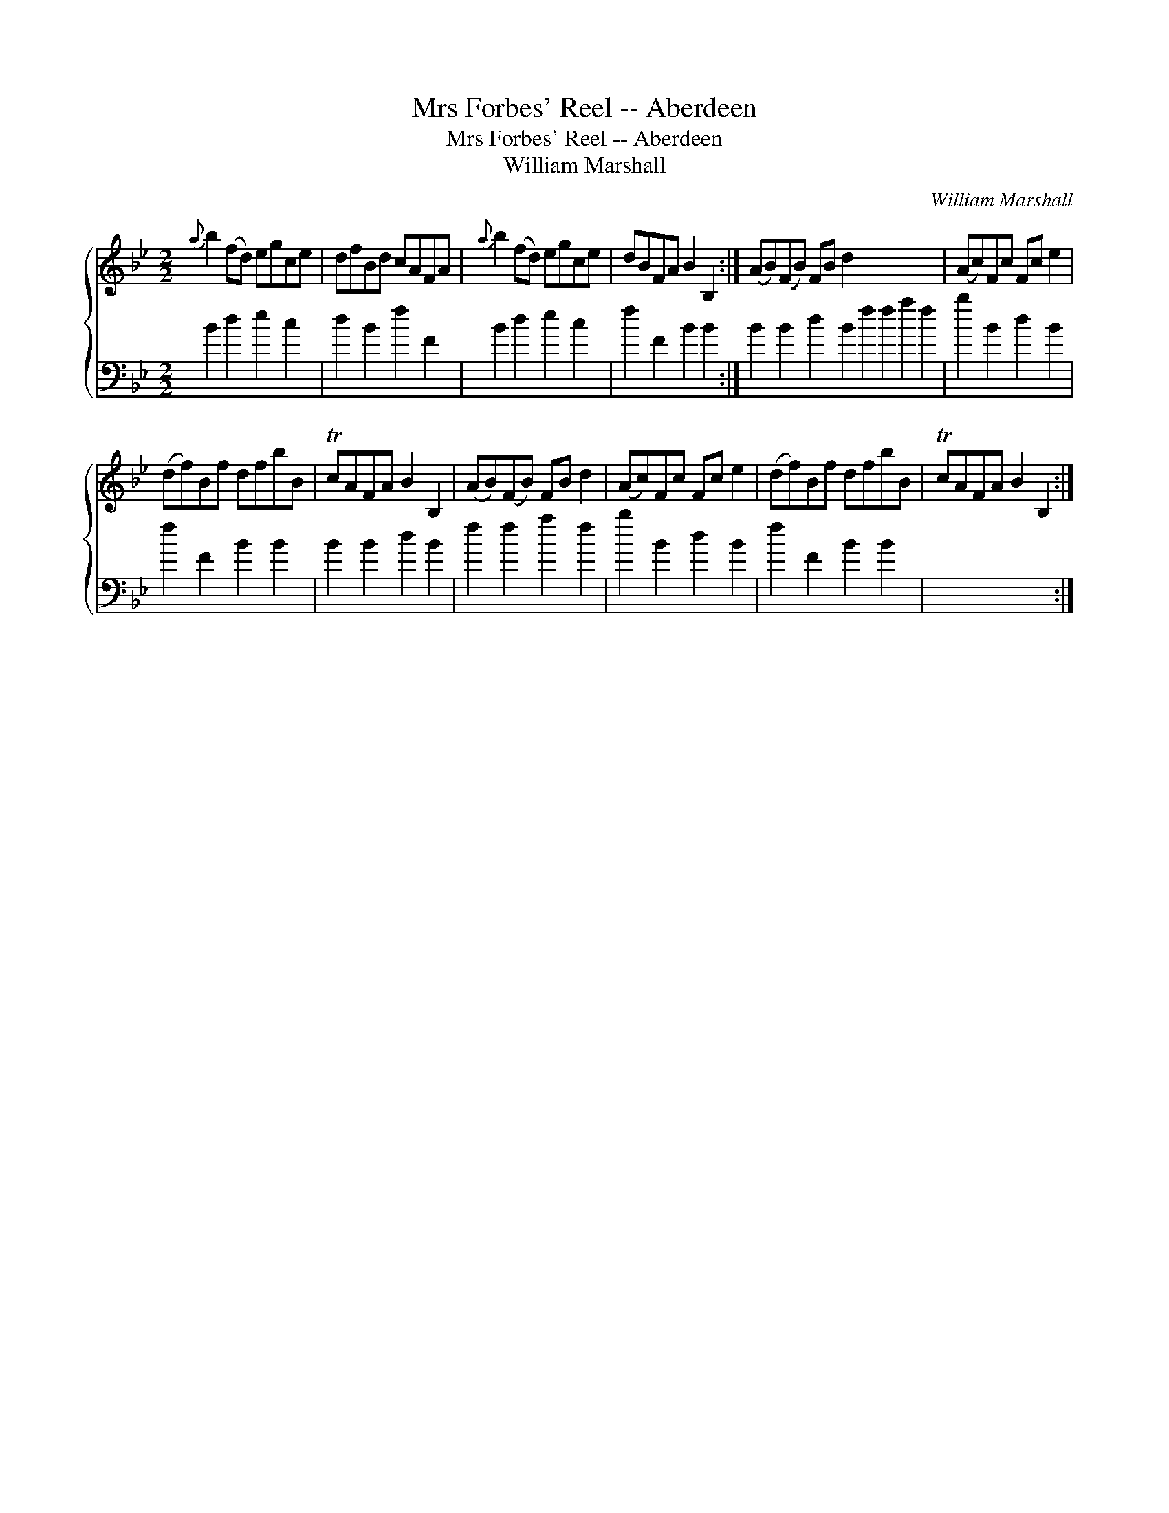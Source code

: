 X:1
T:Mrs Forbes' Reel -- Aberdeen
T:Mrs Forbes' Reel -- Aberdeen
T:William Marshall
C:William Marshall
%%score { 1 2 }
L:1/8
M:2/2
K:Bb
V:1 treble 
V:2 bass 
V:1
{a} b2 (fd) egce | dfBd cAFA |{a} b2 (fd) egce | dBFA B2 B,2 :| (AB)(FB) FB d2 x8 | (Ac)Fc Fc e2 | %6
 (df)Bf dfbB | TcAFA B2 B,2 | (AB)(FB) FB d2 | (Ac)Fc Fc e2 | (df)Bf dfbB | TcAFA B2 B,2 :| %12
V:2
 B2 d2 e2 c2 | d2 B2 f2 F2 | B2 d2 e2 c2 | f2 F2 B2 B2 :| B2 B2 d2 B2 f2 f2 a2 f2 | b2 B2 d2 B2 | %6
 f2 F2 B2 B2 | B2 B2 d2 B2 | f2 f2 a2 f2 | b2 B2 d2 B2 | f2 F2 B2 B2 | x8 :| %12

